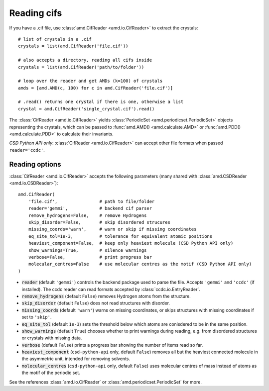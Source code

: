 Reading cifs
============

If you have a .cif file, use :class:`amd.CifReader <amd.io.CifReader>` to extract the crystals::

    # list of crystals in a .cif
    crystals = list(amd.CifReader('file.cif'))

    # also accepts a directory, reading all cifs inside
    crystals = list(amd.CifReader('path/to/folder'))

    # loop over the reader and get AMDs (k=100) of crystals
    amds = [amd.AMD(c, 100) for c in amd.CifReader('file.cif')]

    # .read() returns one crystal if there is one, otherwise a list
    crystal = amd.CifReader('single_crystal.cif').read()

The :class:`CifReader <amd.io.CifReader>` yields :class:`PeriodicSet <amd.periodicset.PeriodicSet>` objects representing the crystals, 
which can be passed to :func:`amd.AMD() <amd.calculate.AMD>` or :func:`amd.PDD() <amd.calculate.PDD>` to calculate their invariants. 

*CSD Python API only*: :class:`CifReader <amd.io.CifReader>` can accept other file formats when passed ``reader='ccdc'``.

Reading options
---------------

:class:`CifReader <amd.io.CifReader>` accepts the following parameters (many shared with :class:`amd.CSDReader <amd.io.CSDReader>`)::

    amd.CifReader(
        'file.cif',                # path to file/folder
        reader='gemmi',            # backend cif parser
        remove_hydrogens=False,    # remove Hydrogens
        skip_disorder=False,       # skip disordered strucures
        missing_coords='warn',     # warn or skip if missing coordinates
        eq_site_tol=1e-3,          # tolerance for equivalent atomic positions
        heaviest_component=False,  # keep only heaviest molecule (CSD Python API only)
        show_warnings=True,        # silence warnings
        verbose=False,             # print progress bar
        molecular_centres=False    # use molecular centres as the motif (CSD Python API only)
    )

* :code:`reader` (default ``'gemmi'``) controls the backend package used to parse the file. Accepts ``'gemmi'`` and ``'ccdc'`` (if installed). The ccdc reader can read formats accepted by :class:`ccdc.io.EntryReader`.
* :code:`remove_hydrogens` (default ``False``) removes Hydrogen atoms from the structure.
* :code:`skip_disorder` (default ``False``) does not read structures with disorder.
* :code:`missing_coords` (default ``'warn'``) warns on missing coordinates, or skips structures with missing coordinates if set to ``'skip'``.
* :code:`eq_site_tol` (default ``1e-3``) sets the threshold below which atoms are conisdered to be in the same position.
* :code:`show_warnings` (default ``True``) chooses whether to print warnings during reading, e.g. from disordered structures or crystals with missing data.
* :code:`verbose` (default ``False``) prints a progress bar showing the number of items read so far.
* :code:`heaviest_component` (``csd-python-api`` only, default ``False``) removes all but the heaviest connected molecule in the asymmetric unit, intended for removing solvents.
* :code:`molecular_centres` (``csd-python-api`` only, default ``False``) uses molecular centres of mass instead of atoms as the motif of the periodic set.

See the references :class:`amd.io.CifReader` or :class:`amd.periodicset.PeriodicSet` for more.